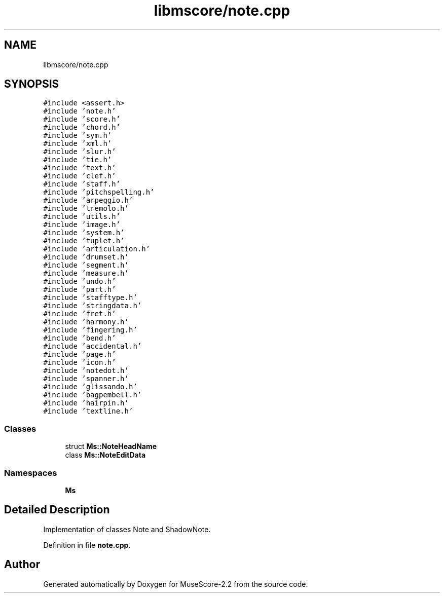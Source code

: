 .TH "libmscore/note.cpp" 3 "Mon Jun 5 2017" "MuseScore-2.2" \" -*- nroff -*-
.ad l
.nh
.SH NAME
libmscore/note.cpp
.SH SYNOPSIS
.br
.PP
\fC#include <assert\&.h>\fP
.br
\fC#include 'note\&.h'\fP
.br
\fC#include 'score\&.h'\fP
.br
\fC#include 'chord\&.h'\fP
.br
\fC#include 'sym\&.h'\fP
.br
\fC#include 'xml\&.h'\fP
.br
\fC#include 'slur\&.h'\fP
.br
\fC#include 'tie\&.h'\fP
.br
\fC#include 'text\&.h'\fP
.br
\fC#include 'clef\&.h'\fP
.br
\fC#include 'staff\&.h'\fP
.br
\fC#include 'pitchspelling\&.h'\fP
.br
\fC#include 'arpeggio\&.h'\fP
.br
\fC#include 'tremolo\&.h'\fP
.br
\fC#include 'utils\&.h'\fP
.br
\fC#include 'image\&.h'\fP
.br
\fC#include 'system\&.h'\fP
.br
\fC#include 'tuplet\&.h'\fP
.br
\fC#include 'articulation\&.h'\fP
.br
\fC#include 'drumset\&.h'\fP
.br
\fC#include 'segment\&.h'\fP
.br
\fC#include 'measure\&.h'\fP
.br
\fC#include 'undo\&.h'\fP
.br
\fC#include 'part\&.h'\fP
.br
\fC#include 'stafftype\&.h'\fP
.br
\fC#include 'stringdata\&.h'\fP
.br
\fC#include 'fret\&.h'\fP
.br
\fC#include 'harmony\&.h'\fP
.br
\fC#include 'fingering\&.h'\fP
.br
\fC#include 'bend\&.h'\fP
.br
\fC#include 'accidental\&.h'\fP
.br
\fC#include 'page\&.h'\fP
.br
\fC#include 'icon\&.h'\fP
.br
\fC#include 'notedot\&.h'\fP
.br
\fC#include 'spanner\&.h'\fP
.br
\fC#include 'glissando\&.h'\fP
.br
\fC#include 'bagpembell\&.h'\fP
.br
\fC#include 'hairpin\&.h'\fP
.br
\fC#include 'textline\&.h'\fP
.br

.SS "Classes"

.in +1c
.ti -1c
.RI "struct \fBMs::NoteHeadName\fP"
.br
.ti -1c
.RI "class \fBMs::NoteEditData\fP"
.br
.in -1c
.SS "Namespaces"

.in +1c
.ti -1c
.RI " \fBMs\fP"
.br
.in -1c
.SH "Detailed Description"
.PP 
Implementation of classes Note and ShadowNote\&. 
.PP
Definition in file \fBnote\&.cpp\fP\&.
.SH "Author"
.PP 
Generated automatically by Doxygen for MuseScore-2\&.2 from the source code\&.
